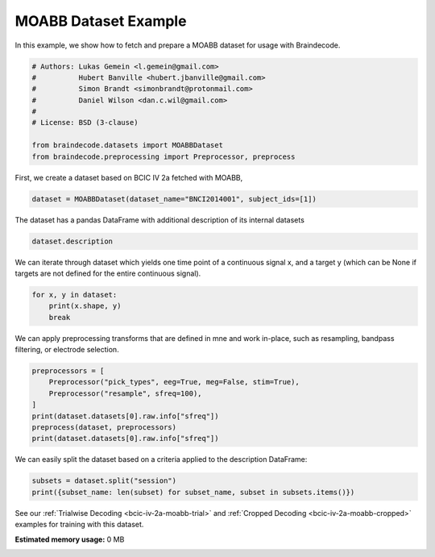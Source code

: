 
.. DO NOT EDIT.
.. THIS FILE WAS AUTOMATICALLY GENERATED BY SPHINX-GALLERY.
.. TO MAKE CHANGES, EDIT THE SOURCE PYTHON FILE:
.. "auto_examples/datasets_io/plot_moabb_dataset_example.py"
.. LINE NUMBERS ARE GIVEN BELOW.

.. only:: html

    .. note::
        :class: sphx-glr-download-link-note

        :ref:`Go to the end <sphx_glr_download_auto_examples_datasets_io_plot_moabb_dataset_example.py>`
        to download the full example code.

.. rst-class:: sphx-glr-example-title

.. _sphx_glr_auto_examples_datasets_io_plot_moabb_dataset_example.py:

.. _moabb-dataset-example:

MOABB Dataset Example
========================

In this example, we show how to fetch and prepare a MOABB dataset for usage
with Braindecode.

.. GENERATED FROM PYTHON SOURCE LINES 9-20

.. code-block:: Python


    # Authors: Lukas Gemein <l.gemein@gmail.com>
    #          Hubert Banville <hubert.jbanville@gmail.com>
    #          Simon Brandt <simonbrandt@protonmail.com>
    #          Daniel Wilson <dan.c.wil@gmail.com>
    #
    # License: BSD (3-clause)

    from braindecode.datasets import MOABBDataset
    from braindecode.preprocessing import Preprocessor, preprocess


.. GENERATED FROM PYTHON SOURCE LINES 21-22

First, we create a dataset based on BCIC IV 2a fetched with MOABB,

.. GENERATED FROM PYTHON SOURCE LINES 22-24

.. code-block:: Python

    dataset = MOABBDataset(dataset_name="BNCI2014001", subject_ids=[1])


.. GENERATED FROM PYTHON SOURCE LINES 25-26

The dataset has a pandas DataFrame with additional description of its internal datasets

.. GENERATED FROM PYTHON SOURCE LINES 26-28

.. code-block:: Python

    dataset.description


.. GENERATED FROM PYTHON SOURCE LINES 29-32

We can iterate through dataset which yields one time point of a continuous signal x,
and a target y (which can be None if targets are not defined for the entire
continuous signal).

.. GENERATED FROM PYTHON SOURCE LINES 32-36

.. code-block:: Python

    for x, y in dataset:
        print(x.shape, y)
        break


.. GENERATED FROM PYTHON SOURCE LINES 37-39

We can apply preprocessing transforms that are defined in mne and work
in-place, such as resampling, bandpass filtering, or electrode selection.

.. GENERATED FROM PYTHON SOURCE LINES 39-47

.. code-block:: Python

    preprocessors = [
        Preprocessor("pick_types", eeg=True, meg=False, stim=True),
        Preprocessor("resample", sfreq=100),
    ]
    print(dataset.datasets[0].raw.info["sfreq"])
    preprocess(dataset, preprocessors)
    print(dataset.datasets[0].raw.info["sfreq"])


.. GENERATED FROM PYTHON SOURCE LINES 48-50

We can easily split the dataset based on a criteria applied to the description
DataFrame:

.. GENERATED FROM PYTHON SOURCE LINES 50-53

.. code-block:: Python

    subsets = dataset.split("session")
    print({subset_name: len(subset) for subset_name, subset in subsets.items()})


.. GENERATED FROM PYTHON SOURCE LINES 54-57

See our :ref:`Trialwise Decoding <bcic-iv-2a-moabb-trial>` and
:ref:`Cropped Decoding <bcic-iv-2a-moabb-cropped>` examples for
training with this dataset.

**Estimated memory usage:**  0 MB


.. _sphx_glr_download_auto_examples_datasets_io_plot_moabb_dataset_example.py:

.. only:: html

  .. container:: sphx-glr-footer sphx-glr-footer-example

    .. container:: sphx-glr-download sphx-glr-download-jupyter

      :download:`Download Jupyter notebook: plot_moabb_dataset_example.ipynb <plot_moabb_dataset_example.ipynb>`

    .. container:: sphx-glr-download sphx-glr-download-python

      :download:`Download Python source code: plot_moabb_dataset_example.py <plot_moabb_dataset_example.py>`

    .. container:: sphx-glr-download sphx-glr-download-zip

      :download:`Download zipped: plot_moabb_dataset_example.zip <plot_moabb_dataset_example.zip>`


.. only:: html

 .. rst-class:: sphx-glr-signature

    `Gallery generated by Sphinx-Gallery <https://sphinx-gallery.github.io>`_
